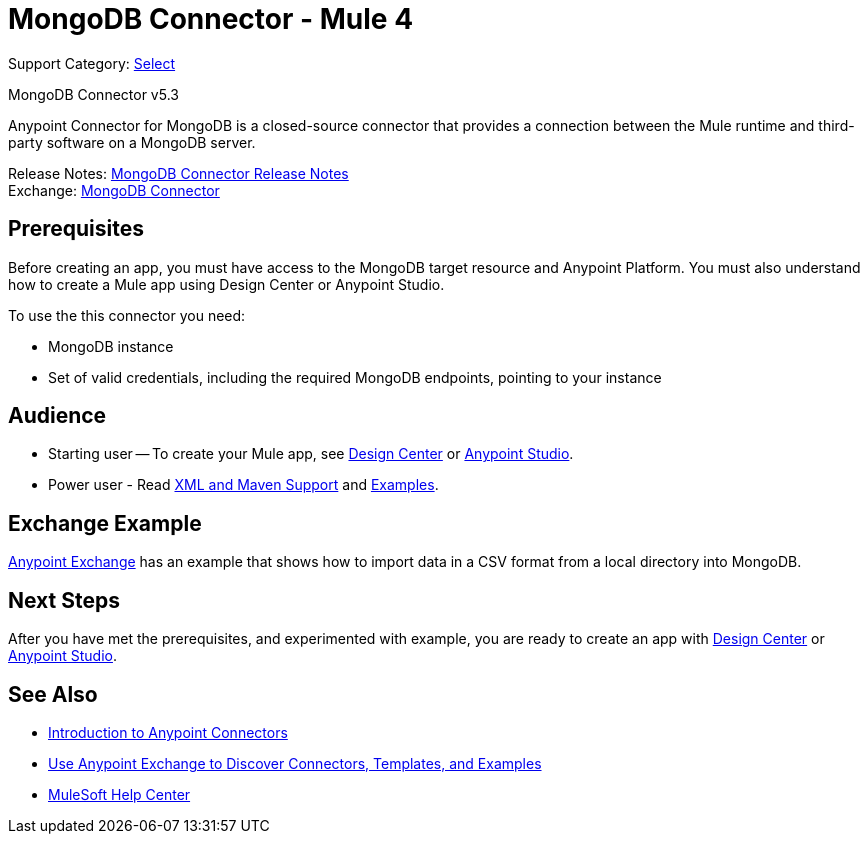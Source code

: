 = MongoDB Connector - Mule 4
:page-aliases: connectors::mongodb/mongodb-connector-5-3.adoc

Support Category: https://www.mulesoft.com/legal/versioning-back-support-policy#anypoint-connectors[Select]

MongoDB Connector v5.3

Anypoint Connector for MongoDB is a closed-source connector that provides a connection between the Mule runtime and third-party software on a MongoDB server.

Release Notes: xref:release-notes::connector/mongodb-connector-release-notes-mule-4.adoc[MongoDB Connector Release Notes] +
Exchange: https://www.mulesoft.com/exchange/com.mulesoft.connectors/mule-mongodb-connector/[MongoDB Connector]

== Prerequisites

Before creating an app, you must have access to the MongoDB target resource and Anypoint Platform. You must also understand how to create a Mule app using Design Center or Anypoint Studio.

To use the this connector you need:

* MongoDB instance
* Set of valid credentials, including the required MongoDB endpoints, pointing to your instance


== Audience

* Starting user -- To create your Mule app, see
xref:mongodb-connector-design-center.adoc[Design Center] or
xref:mongodb-connector-studio.adoc[Anypoint Studio].
* Power user - Read xref:mongodb-connector-xml-maven.adoc[XML and Maven Support]
and xref:mongodb-connector-examples.adoc[Examples].

== Exchange Example

https://www.mulesoft.com/exchange/org.mule.examples/importing-a-CSV-file-into-Mongo-DB/[Anypoint Exchange] has an example that shows how to import data in a CSV format from a local directory into MongoDB.

== Next Steps

After you have met the prerequisites, and experimented with example, you are ready to create an app with xref:mongodb-connector-design-center.adoc[Design Center] or
xref:mongodb-connector-studio.adoc[Anypoint Studio].

== See Also

* xref:connectors::introduction/introduction-to-anypoint-connectors.adoc[Introduction to Anypoint Connectors]
* xref:connectors::introduction/intro-use-exchange.adoc[Use Anypoint Exchange to Discover Connectors, Templates, and Examples]
* https://help.mulesoft.com[MuleSoft Help Center]

